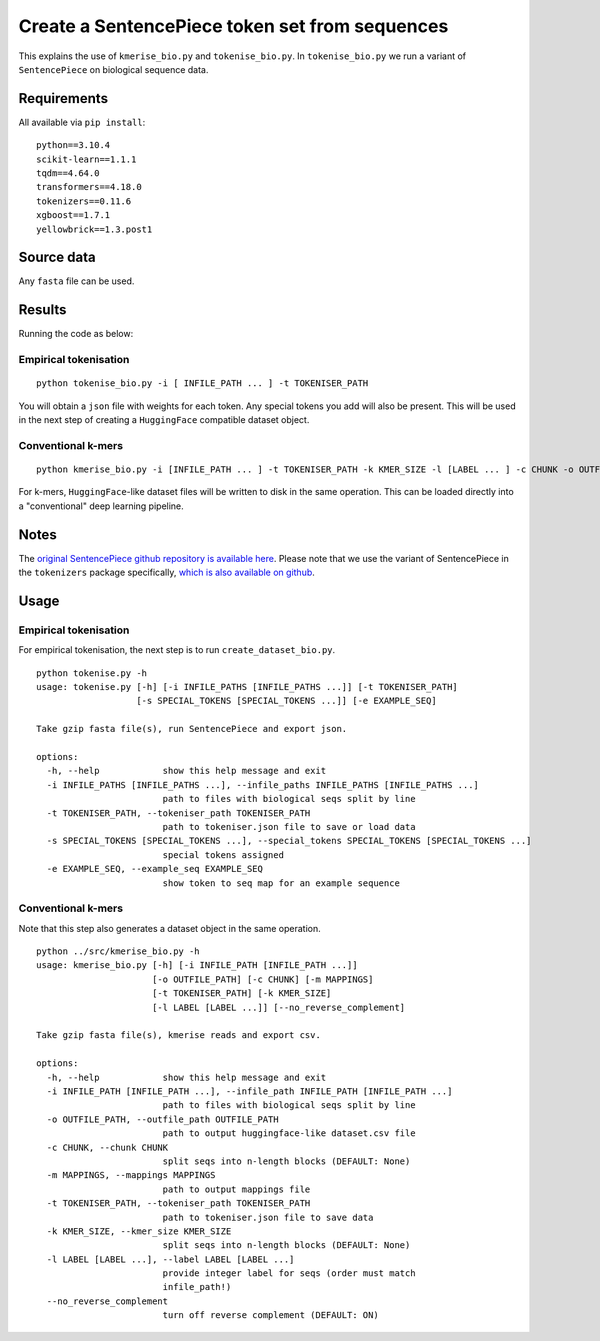 Create a SentencePiece token set from sequences
===============================================

This explains the use of ``kmerise_bio.py`` and ``tokenise_bio.py``. In ``tokenise_bio.py`` we run a variant of ``SentencePiece`` on biological sequence data.

Requirements
------------

All available via ``pip install``::

  python==3.10.4
  scikit-learn==1.1.1
  tqdm==4.64.0
  transformers==4.18.0
  tokenizers==0.11.6  
  xgboost==1.7.1
  yellowbrick==1.3.post1


Source data
-----------

Any ``fasta`` file can be used.

Results
-------

Running the code as below:

Empirical tokenisation
++++++++++++++++++++++

::

  python tokenise_bio.py -i [ INFILE_PATH ... ] -t TOKENISER_PATH

You will obtain a ``json`` file with weights for each token. Any special tokens you add will also be present. This will be used in the next step of creating a ``HuggingFace`` compatible dataset object.

Conventional k-mers
+++++++++++++++++++

::

  python kmerise_bio.py -i [INFILE_PATH ... ] -t TOKENISER_PATH -k KMER_SIZE -l [LABEL ... ] -c CHUNK -o OUTFILE_DIR

For k-mers, ``HuggingFace``-like dataset files will be written to disk in the same operation. This can be loaded directly into a "conventional" deep learning pipeline.


Notes
-----

The `original SentencePiece github repository is available here`_. Please note that we use the variant of SentencePiece in the ``tokenizers`` package specifically, `which is also available on github`_.

.. _original SentencePiece github repository is available here: https://github.com/google/sentencepiece

.. _which is also available on github: https://github.com/huggingface/tokenizers

Usage
-----

Empirical tokenisation
++++++++++++++++++++++

For empirical tokenisation, the next step is to run ``create_dataset_bio.py``.

::

  python tokenise.py -h
  usage: tokenise.py [-h] [-i INFILE_PATHS [INFILE_PATHS ...]] [-t TOKENISER_PATH]
                     [-s SPECIAL_TOKENS [SPECIAL_TOKENS ...]] [-e EXAMPLE_SEQ]

  Take gzip fasta file(s), run SentencePiece and export json.

  options:
    -h, --help            show this help message and exit
    -i INFILE_PATHS [INFILE_PATHS ...], --infile_paths INFILE_PATHS [INFILE_PATHS ...]
                          path to files with biological seqs split by line
    -t TOKENISER_PATH, --tokeniser_path TOKENISER_PATH
                          path to tokeniser.json file to save or load data
    -s SPECIAL_TOKENS [SPECIAL_TOKENS ...], --special_tokens SPECIAL_TOKENS [SPECIAL_TOKENS ...]
                          special tokens assigned
    -e EXAMPLE_SEQ, --example_seq EXAMPLE_SEQ
                          show token to seq map for an example sequence

Conventional k-mers
+++++++++++++++++++

Note that this step also generates a dataset object in the same operation.

::

  python ../src/kmerise_bio.py -h
  usage: kmerise_bio.py [-h] [-i INFILE_PATH [INFILE_PATH ...]]
                        [-o OUTFILE_PATH] [-c CHUNK] [-m MAPPINGS]
                        [-t TOKENISER_PATH] [-k KMER_SIZE]
                        [-l LABEL [LABEL ...]] [--no_reverse_complement]

  Take gzip fasta file(s), kmerise reads and export csv.

  options:
    -h, --help            show this help message and exit
    -i INFILE_PATH [INFILE_PATH ...], --infile_path INFILE_PATH [INFILE_PATH ...]
                          path to files with biological seqs split by line
    -o OUTFILE_PATH, --outfile_path OUTFILE_PATH
                          path to output huggingface-like dataset.csv file
    -c CHUNK, --chunk CHUNK
                          split seqs into n-length blocks (DEFAULT: None)
    -m MAPPINGS, --mappings MAPPINGS
                          path to output mappings file
    -t TOKENISER_PATH, --tokeniser_path TOKENISER_PATH
                          path to tokeniser.json file to save data
    -k KMER_SIZE, --kmer_size KMER_SIZE
                          split seqs into n-length blocks (DEFAULT: None)
    -l LABEL [LABEL ...], --label LABEL [LABEL ...]
                          provide integer label for seqs (order must match
                          infile_path!)
    --no_reverse_complement
                          turn off reverse complement (DEFAULT: ON)
